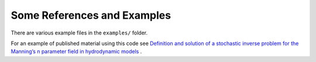 =======================================
Some References and Examples
=======================================

There are various example files in the ``examples/`` folder. 

For an example of published material using this code see `Definition and
solution of a stochastic inverse problem for the Manning’s n parameter field in
hydrodynamic models <http://dx.doi.org/10.1016/j.advwatres.2015.01.011>`_ . 

